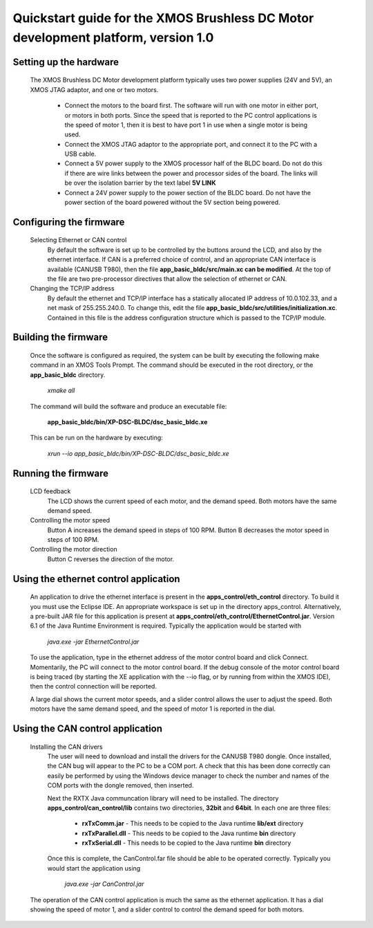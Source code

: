 ==================================================================================
Quickstart guide for the XMOS Brushless DC Motor development platform, version 1.0
==================================================================================

Setting up the hardware
-----------------------
    The XMOS Brushless DC Motor development platform typically uses two power supplies (24V and 5V), an XMOS JTAG adaptor,
    and one or two motors.

      - Connect the motors to the board first.  The software will run with one motor in either port, or motors in both
        ports. Since the speed that is reported to the PC control applications is the speed of motor 1, then it is best to have
        port 1 in use when a single motor is being used.

      - Connect the XMOS JTAG adaptor to the appropriate port, and connect it to the PC with a USB cable.

      - Connect a 5V power supply to the XMOS processor half of the BLDC board. Do not do this if there are wire links
        between the power and processor sides of the board.  The links will be over the isolation barrier by the text label
	**5V LINK**

      - Connect a 24V power supply to the power section of the BLDC board.  Do not have the power section
        of the board powered without the 5V section being powered.

Configuring the firmware
------------------------
  Selecting Ethernet or CAN control
    By default the software is set up to be controlled by the buttons around the LCD, and also by the ethernet interface.
    If CAN is a preferred choice of control, and an appropriate CAN interface is available (CANUSB T980), then the
    file **app_basic_bldc/src/main.xc can be modified**.  At the top of the file are two pre-processor directives that allow
    the selection of ethernet or CAN.

  Changing the TCP/IP address
    By default the ethernet and TCP/IP interface has a statically allocated IP address of 10.0.102.33, and a net mask of
    255.255.240.0.  To change this, edit the file **app_basic_bldc/src/utilities/initialization.xc**.  Contained in this file
    is the address configuration structure which is passed to the TCP/IP module.

Building the firmware
---------------------
  Once the software is configured as required, the system can be built by executing the following make command in an XMOS
  Tools Prompt.  The command should be executed in the root directory, or the **app_basic_bldc** directory.

    *xmake all*

  The command will build the software and produce an executable file:
  
    **app_basic_bldc/bin/XP-DSC-BLDC/dsc_basic_bldc.xe**

  This can be run on the hardware by executing:

    *xrun --io app_basic_bldc/bin/XP-DSC-BLDC/dsc_basic_bldc.xe*



Running the firmware
--------------------
  LCD feedback
    The LCD shows the current speed of each motor, and the demand speed.  Both motors have the same demand speed.

  Controlling the motor speed
    Button A increases the demand speed in steps of 100 RPM.  Button B decreases the motor speed in steps of 100 RPM.

  Controlling the motor direction
    Button C reverses the direction of the motor.

Using the ethernet control application
--------------------------------------
  An application to drive the ethernet interface is present in the **apps_control/eth_control** directory.  To build it you
  must use the Eclipse IDE.  An appropriate workspace is set up in the directory apps_control.  Alternatively, a pre-built
  JAR file for this application is present at **apps_control/eth_control/EthernetControl.jar**.  Version 6.1 of the Java Runtime
  Environment is required. Typically the application would be started with
  
    *java.exe -jar EthernetControl.jar*

  To use the application, type in the ethernet address of the motor control board and click Connect.  Momentarily, the PC
  will connect to the motor control board.  If the debug console of the motor control board is being traced (by starting
  the XE application with the --io flag, or by running from within the XMOS IDE), then the control connection will be
  reported.

  A large dial shows the current motor speeds, and a slider control allows the user to adjust the speed. Both motors have the
  same demand speed, and the speed of motor 1 is reported in the dial.


Using the CAN control application
---------------------------------
  Installing the CAN drivers
    The user will need to download and install the drivers for the CANUSB T980 dongle.  Once installed, the CAN bug will
    appear to the PC to be a COM port.  A check that this has been done correctly can easily be performed by using the
    Windows device manager to check the number and names of the COM ports with the dongle removed, then inserted. 

    Next the RXTX Java communcation library will need to be installed.  The directory **apps_control/can_control/lib**
    contains two directories, **32bit** and **64bit**.  In each one are three files:

      - **rxTxComm.jar** - This needs to be copied to the Java runtime **lib/ext** directory

      - **rxTxParallel.dll** - This needs to be copied to the Java runtime **bin** directory

      - **rxTxSerial.dll** - This needs to be copied to the Java runtime **bin** directory

    Once this is complete, the CanControl.far file should be able to be operated correctly.  Typically you would start the
    application using
    
      *java.exe -jar CanControl.jar*

   
  The operation of the CAN control application is much the same as the ethernet application.  It has a dial showing the speed
  of motor 1, and a slider control to control the demand speed for both motors.



